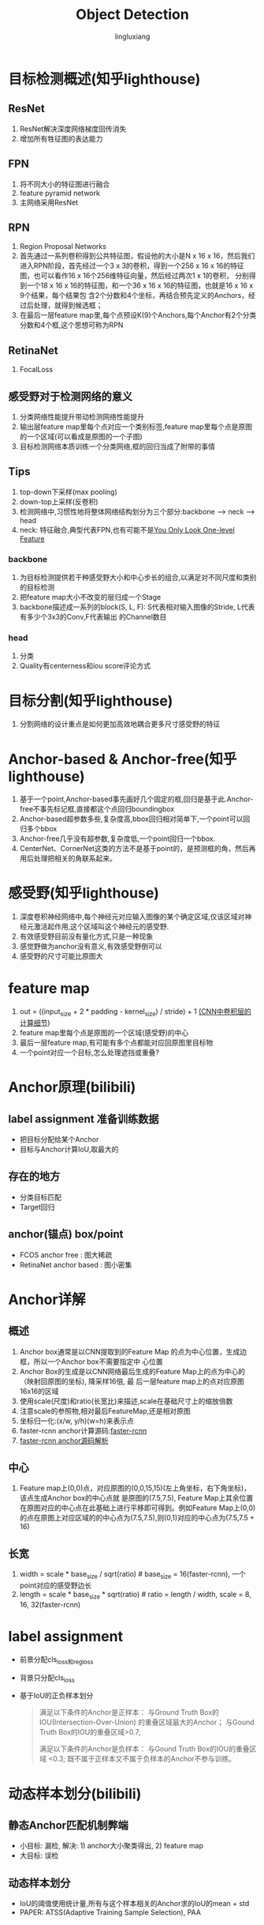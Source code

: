 #+TITLE: Object Detection
#+STARTUP: show2levels
#+STARTUP: INDENT
#+AUTHOR: lingluxiang
#+DATA: <2021-07-18>

* 目标检测概述(知乎lighthouse)
** ResNet
1) ResNet解决深度网络梯度回传消失
2) 增加所有牲征图的表达能力
** FPN
1) 将不同大小的特征图进行融合
2) feature pyramid network
3) 主网络采用ResNet
[[file:images/fpn.jpg]]
** RPN
1) Region Proposal Networks
2) 首先通过一系列卷积得到公共特征图，假设他的大小是N x 16 x 16，然后我们进入RPN阶段，首先经过一个3 x
   3的卷积，得到一个256 x 16 x 16的特征图，也可以看作16 x 16个256维特征向量，然后经过两次1 x 1的卷积，
   分别得到一个18 x 16 x 16的特征图，和一个36 x 16 x 16的特征图，也就是16 x 16 x 9个结果，每个结果包
   含2个分数和4个坐标，再结合预先定义的Anchors，经过后处理，就得到候选框；
3) 在最后一层feature map里,每个点预设K(9)个Anchors,每个Anchor有2个分类分数和4个框,这个思想可称为RPN
[[file:images/rpn.jpg]]
** RetinaNet
1) FocalLoss
** 感受野对于检测网络的意义
1) 分类网络性能提升带动检测网络性能提升
2) 输出层feature map里每个点对应一个类别标签,feature map里每个点是原图的一个区域(可以看成是原图的一个子图)
3) 目标检测网络本质训练一个分类网络,框的回归当成了附带的事情
** Tips
1) top-down下采样(max pooling)
2) down-top上采样(反卷积)
3) 检测网络中,习惯性地将整体网络结构划分为三个部分:backbone --> neck --> head
4) neck: 特征融合,典型代表FPN,也有可能不是[[https://arxiv.org/abs/2103.09460][You Only Look One-level Feature]]
*** backbone
1) 为目标检测提供若干种感受野大小和中心步长的组合,以满足对不同尺度和类别的目标检测
2) 把feature map大小不改变的层归成一个Stage
3) backbone描述成一系列的block(S, L, F): S代表相对输入图像的Stride, L代表有多少个3x3的Conv,F代表输出
   的Channel数目
*** head
1) 分类\回归\Quality
2) Quality有centerness和iou score评论方式
* 目标分割(知乎lighthouse)
1) 分割网络的设计重点是如何更加高效地耦合更多尺寸感受野的特征
* Anchor-based & Anchor-free(知乎lighthouse)
1) 基于一个point,Anchor-based事先画好几个固定的框,回归是基于此.Anchor-free不事先标记框,直接都这个点回归boundingbox
2) Anchor-based超参数多些,复杂度高,bbox回归相对简单下,一个point可以回归多个bbox
3) Anchor-free几乎没有超参数,复杂度低,一个point回归一个bbox.
4) CenterNet、CornerNet这类的方法不是基于point的，是预测框的角，然后再用后处理把相关的角联系起来。
* 感受野(知乎lighthouse)
1) 深度卷积神经网络中,每个神经元对应输入图像的某个确定区域,仅该区域对神经元激活起作用,这个区域叫这个神经元的感受野.
2) 有效感受野目前没有量化方式,只是一种现象
3) 感觉野做为anchor没有意义,有效感受野倒可以
4) 感受野的尺寸可能比原图大
* feature map
1) out = ((input_size + 2 * padding - kernel_size) / stride) + 1 [[https://zhuanlan.zhihu.com/p/29119239][(CNN中卷积层的计算细节]])
2) feature map里每个点是原图的一个区域(感受野)的中心
3) 最后一层feature map,有可能有多个点都能对应回原图里目标物
4) 一个point对应一个目标,怎么处理遮挡或重叠?
* Anchor原理(bilibili)
** label assignment 准备训练数据
- 把目标分配给某个Anchor
- 目标与Anchor计算IoU,取最大的
** 存在的地方
- 分类目标匹配
- Target回归
** anchor(锚点) box/point
- FCOS anchor free : 图大稀疏
- RetinaNet anchor based : 图小密集
* Anchor详解
** 概述
1) Anchor box通常是以CNN提取到的Feature Map 的点为中心位置，生成边框，所以一个Anchor box不需要指定中
  心位置
2) Anchor Box的生成是以CNN网络最后生成的Feature Map上的点为中心的（映射回原图的坐标), 降采样16倍, 最
  后一层feature map上的点对应原图16x16的区域
3) 使用scale(尺度)和ratio(长宽比)来描述,scale在基础尺寸上的缩放倍数
4) 注意scale的参照物,相对最后FeatureMap,还是相对原图
5) 坐标归一化:(x/w, y/h)(w=h)来表示点
6) faster-rcnn anchor计算源码:[[https://github.com/rbgirshick/py-faster-rcnn/blob/master/lib/rpn/generate_anchors.py][faster-rcnn]]
7) [[https://blog.csdn.net/hust_lmj/article/details/80152850][faster-rcnn anchor源码解析]]
** 中心
1) Feature map上(0,0)点，对应原图的(0,0,15,15)(左上角坐标，右下角坐标)，该点生成Anchor box的中心点就
  是原图的(7.5,7.5), Feature Map上其余位置在原图对应的中心点在此基础上进行平移即可得到。例如Feature
  Map上(0,0)的点在原图上对应区域的的中心点为(7.5,7.5),则(0,1)对应的中心点为(7.5,7.5 + 16)
** 长宽
1) width = scale * base_size / sqrt(ratio) # base_size = 16(faster-rcnn), 一个point对应的感受野边长
2) length = scale * base_size * sqrt(ratio) # ratio = length / width, scale = 8, 16, 32(faster-rcnn)
* label assignment
+ 前景分配cls_loss和reg_loss
+ 背景只分配cls_loss
+ 基于IoU的正负样本划分
  #+begin_quote
  满足以下条件的Anchor是正样本：
  与Ground Truth Box的IOU(Intersection-Over-Union) 的重叠区域最大的Anchor；
  与Gound Truth Box的IOU的重叠区域>0.7;

  满足以下条件的Anchor是负样本：
  与Gound Truth Box的IOU的重叠区域 <0.3;
  既不属于正样本又不属于负样本的Anchor不参与训练。
  #+end_quote

* 动态样本划分(bilibili)
** 静态Anchor匹配机制弊端
- 小目标: 漏检, 解决: 1) anchor大小聚类得出, 2) feature map
- 大目标: 误检
** 动态样本划分
- IoU的阈值使用统计量,所有与这个样本相关的Anchor求的IoU的mean + std
- PAPER: ATSS(Adaptive Training Sample Selection), PAA
* PointPillar
** pillarnet
+ pointcloud网络化,0.16m一个格子,变成H*W尺寸
+ 输入尺寸变化: P*N*D(30000 x 20 x 9)->P*N*C(30000 x 20 x 64)-> P*C(30000*64)->H*W*C(512*512*64),这
  里的H,W就是上面PointCloud的尺寸
** backbone
+ backbone网络结构,不是FPN结构,因为没有融合feature mpa,和SSD采用方式类似(FCN style)
[[file:images/pointpillars.backbone.png]]
+ 三个Block(每个尺寸减少一倍,通道增加一倍)
** neck
+ backbone里每个block的输出接一个上采样(反卷积),使得neck的输出有相同的尺寸与通道,最后三层一起Concat
** head
+ backbone最后一层feature map里每个点接出6个head做不同的预测(类别,Anchor位置,Anchor尺寸...),此做法和
  RPN一样,属于Anchor-Based
** loss
+ [[https://zhuanlan.zhihu.com/p/102994173][参考链接]]
+ reg_loss, cls_loss, dir_loss组成
[[file:images/pointpillarsloss.svg]]
+ res_loss
[[file:images/pointpillarslocloss.jpg]]
+ cls_loss使用focal loss,能调节正负样本不均衡\难易样本不均衡的分类训练
[[file:images/pointpillarsclsloss.jpg]]
[[file:images/focalloss.jpg]]
* 参考
1) A Guide to Convolution Arithmetic for Deep Learning
